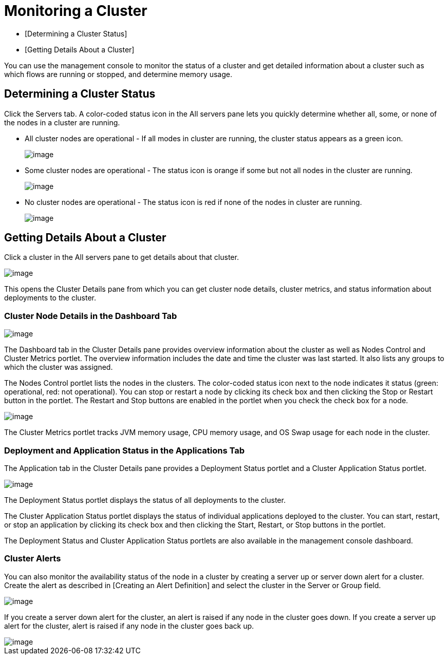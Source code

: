 = Monitoring a Cluster

* [Determining a Cluster Status]
* [Getting Details About a Cluster]

You can use the management console to monitor the status of a cluster and get detailed information about a cluster such as which flows are running or stopped, and determine memory usage.

== Determining a Cluster Status

Click the Servers tab. A color-coded status icon in the All servers pane lets you quickly determine whether all, some, or none of the nodes in a cluster are running.

* All cluster nodes are operational - If all modes in cluster are running, the cluster status appears as a green icon.
+
image::/docs/download/attachments/122750963/normal_cluster_status_greeen.png?version=1&modificationDate=1421450345113[image]

* Some cluster nodes are operational - The status icon is orange if some but not all nodes in the cluster are running.
+
image::/docs/download/attachments/122750963/partially_disable_cluster_status_orange.png?version=1&modificationDate=1421450344874[image]

* No cluster nodes are operational - The status icon is red if none of the nodes in cluster are running.
+
image::/docs/download/attachments/122750963/disabled_cluster_status_red.png?version=1&modificationDate=1421450344554[image]

== Getting Details About a Cluster

Click a cluster in the All servers pane to get details about that cluster.

image::/docs/download/attachments/122750963/get_cluster_details.png?version=1&modificationDate=1421450345373[image]

This opens the Cluster Details pane from which you can get cluster node details, cluster metrics, and status information about deployments to the cluster.

=== Cluster Node Details in the Dashboard Tab

image::/docs/download/attachments/122750963/cluster_details_pane.png?version=1&modificationDate=1421450345619[image]

The Dashboard tab in the Cluster Details pane provides overview information about the cluster as well as Nodes Control and Cluster Metrics portlet. The overview information includes the date and time the cluster was last started. It also lists any groups to which the cluster was assigned.

The Nodes Control portlet lists the nodes in the clusters. The color-coded status icon next to the node indicates it status (green: operational, red: not operational). You can stop or restart a node by clicking its check box and then clicking the Stop or Restart button in the portlet. The Restart and Stop buttons are enabled in the portlet when you check the check box for a node.

image::/docs/download/attachments/122750963/cluster_details_restart_stop.png?version=1&modificationDate=1421450344049[image]

The Cluster Metrics portlet tracks JVM memory usage, CPU memory usage, and OS Swap usage for each node in the cluster.

=== Deployment and Application Status in the Applications Tab

The Application tab in the Cluster Details pane provides a Deployment Status portlet and a Cluster Application Status portlet.

image::/docs/download/attachments/122750963/cluster_application_details.png?version=1&modificationDate=1421450343778[image]

The Deployment Status portlet displays the status of all deployments to the cluster.

The Cluster Application Status portlet displays the status of individual applications deployed to the cluster. You can start, restart, or stop an application by clicking its check box and then clicking the Start, Restart, or Stop buttons in the portlet.

The Deployment Status and Cluster Application Status portlets are also available in the management console dashboard.

=== Cluster Alerts

You can also monitor the availability status of the node in a cluster by creating a server up or server down alert for a cluster. Create the alert as described in [Creating an Alert Definition] and select the cluster in the Server or Group field.

image::/docs/download/attachments/122750963/cluster_alert.png?version=1&modificationDate=1421450343508[image]

If you create a server down alert for the cluster, an alert is raised if any node in the cluster goes down. If you create a server up alert for the cluster, alert is raised if any node in the cluster goes back up.

image::/docs/download/attachments/122750963/cluster_alert_raised.png?version=1&modificationDate=1421450344274[image]
